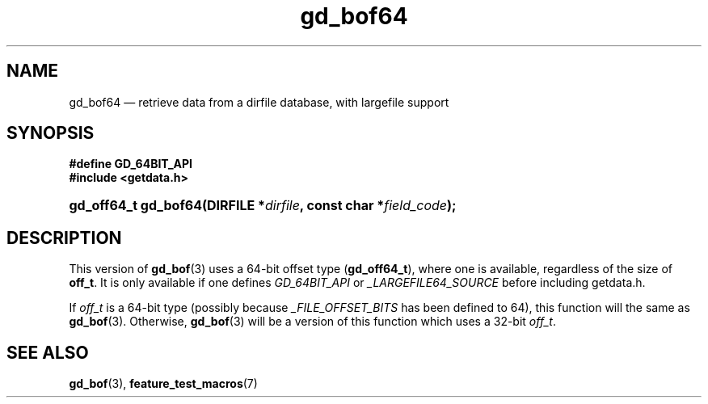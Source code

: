 .\" gd_bof64.3.  The gd_bof64 man page.
.\"
.\" Copyright (C) 2012 D. V. Wiebe
.\"
.\""""""""""""""""""""""""""""""""""""""""""""""""""""""""""""""""""""""""
.\"
.\" This file is part of the GetData project.
.\"
.\" Permission is granted to copy, distribute and/or modify this document
.\" under the terms of the GNU Free Documentation License, Version 1.2 or
.\" any later version published by the Free Software Foundation; with no
.\" Invariant Sections, with no Front-Cover Texts, and with no Back-Cover
.\" Texts.  A copy of the license is included in the `COPYING.DOC' file
.\" as part of this distribution.
.\"
.TH gd_bof64 3 "25 May 2012" "Version 0.8.0" "GETDATA"
.SH NAME
gd_bof64 \(em retrieve data from a dirfile database, with largefile support
.SH SYNOPSIS
.B #define GD_64BIT_API
.br
.B #include <getdata.h>
.HP
.nh
.ad l
.BI "gd_off64_t gd_bof64(DIRFILE *" dirfile ", const char *" field_code );
.hy
.ad n
.SH DESCRIPTION
This version of
.BR gd_bof (3)
uses a 64-bit offset type
.RB ( gd_off64_t ),
where one is available, regardless of the size of
.BR off_t .
It is only available if one defines
.IR GD_64BIT_API
or
.IR _LARGEFILE64_SOURCE
before including getdata.h.

If
.I off_t
is a 64-bit type (possibly because
.I _FILE_OFFSET_BITS
has been defined to 64), this function will the same as
.BR gd_bof (3).
Otherwise,
.BR gd_bof (3)
will be a version of this function which uses a 32-bit
.IR off_t .
.SH SEE ALSO
.BR gd_bof (3),
.BR feature_test_macros (7)
